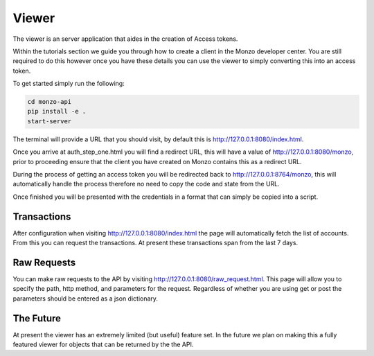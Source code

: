 Viewer
=====================================

The viewer is an server application that aides in the creation of Access
tokens.

Within the tutorials section we guide you through how to create a client
in the Monzo developer center. You are still required to do this however
once you have these details you can use the viewer to simply converting
this into an access token.

To get started simply run the following:

.. code-block:: bash

    cd monzo-api
    pip install -e .
    start-server

The terminal will provide a URL that you should visit, by default this
is `http://127.0.0.1:8080/index.html <http://127.0.0.1:8080/index.html>`_.

Once you arrive at auth_step_one.html you will find a redirect URL, this
will have a value of
`http://127.0.0.1:8080/monzo <http://127.0.0.1:8080/monzo>`_, prior to
proceeding ensure that the client you have created on Monzo contains this
as a redirect URL.

During the process of getting an access token you will be redirected back
to  http://127.0.0.1:8764/monzo, this will automatically handle the process
therefore no need to copy the code and state from the URL.

Once finished you will be presented with the credentials in a format that
can simply be copied into a script.

Transactions
-------------------------------------

After configuration when visiting `http://127.0.0.1:8080/index.html <http://127.0.0.1:8080/index.html>`_ the page will
automatically fetch the list of accounts. From this you can request the transactions. At present these transactions
span from the last 7 days.

Raw Requests
-------------------------------------

You can make raw requests to the API by visiting
`http://127.0.0.1:8080/raw_request.html <http://127.0.0.1:8080/raw_request.html>`_. This page will allow you to specify
the path, http method, and parameters for the request. Regardless of whether you are using get or post the parameters
should be entered as a json dictionary.

The Future
-------------------------------------

At present the viewer has an extremely limited (but useful) feature set.
In the future we plan on making this a fully featured viewer for objects
that can be returned by the the API.
